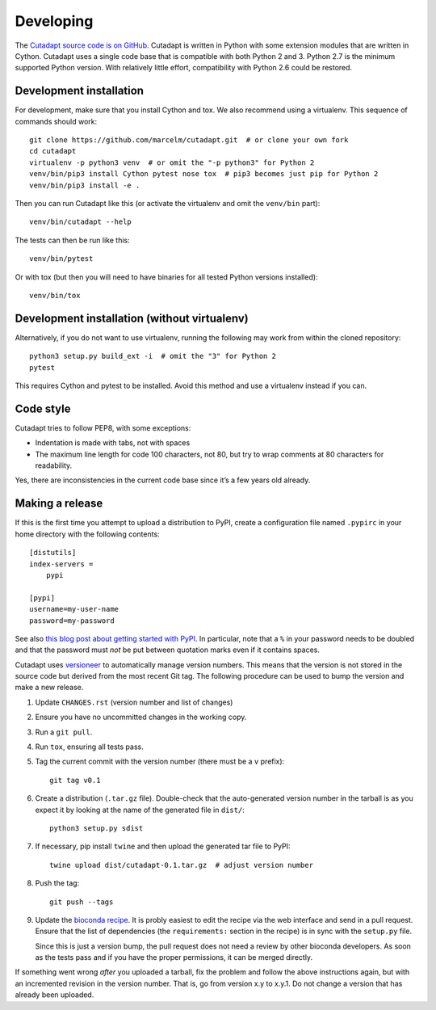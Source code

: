 Developing
==========

The `Cutadapt source code is on GitHub <https://github.com/marcelm/cutadapt/>`_.
Cutadapt is written in Python with some extension modules that are written
in Cython. Cutadapt uses a single code base that is compatible with both
Python 2 and 3. Python 2.7 is the minimum supported Python version. With
relatively little effort, compatibility with Python 2.6 could be restored.


Development installation
------------------------

For development, make sure that you install Cython and tox. We also recommend
using a virtualenv. This sequence of commands should work::

	git clone https://github.com/marcelm/cutadapt.git  # or clone your own fork
	cd cutadapt
	virtualenv -p python3 venv  # or omit the "-p python3" for Python 2
	venv/bin/pip3 install Cython pytest nose tox  # pip3 becomes just pip for Python 2
	venv/bin/pip3 install -e .

Then you can run Cutadapt like this (or activate the virtualenv and omit the
``venv/bin`` part)::

	venv/bin/cutadapt --help

The tests can then be run like this::

	venv/bin/pytest

Or with tox (but then you will need to have binaries for all tested Python
versions installed)::

    venv/bin/tox


Development installation (without virtualenv)
---------------------------------------------

Alternatively, if you do not want to use virtualenv, running the following may
work from within the cloned repository::

	python3 setup.py build_ext -i  # omit the "3" for Python 2
	pytest

This requires Cython and pytest to be installed. Avoid this method and use a
virtualenv instead if you can.


Code style
----------

Cutadapt tries to follow PEP8, with some exceptions:

* Indentation is made with tabs, not with spaces
* The maximum line length for code 100 characters, not 80, but try to wrap
  comments at 80 characters for readability.

Yes, there are inconsistencies in the current code base since it’s a few years old already.


Making a release
----------------

If this is the first time you attempt to upload a distribution to PyPI, create a
configuration file named ``.pypirc`` in your home directory with the following
contents::

	[distutils]
	index-servers =
	    pypi

	[pypi]
	username=my-user-name
	password=my-password

See also `this blog post about getting started with
PyPI <http://peterdowns.com/posts/first-time-with-pypi.html>`_. In particular,
note that a ``%`` in your password needs to be doubled and that the password
must *not* be put between quotation marks even if it contains spaces.

Cutadapt uses `versioneer <https://github.com/warner/python-versioneer>`_ to automatically manage
version numbers. This means that the version is not stored in the source code but derived from
the most recent Git tag. The following procedure can be used to bump the version and make a new
release.

#. Update ``CHANGES.rst`` (version number and list of changes)

#. Ensure you have no uncommitted changes in the working copy.

#. Run a ``git pull``.

#. Run ``tox``, ensuring all tests pass.

#. Tag the current commit with the version number (there must be a ``v`` prefix)::

       git tag v0.1

#. Create a distribution (``.tar.gz`` file). Double-check that the auto-generated version number in
   the tarball is as you expect it by looking at the name of the generated file in ``dist/``::

       python3 setup.py sdist

#. If necessary, pip install ``twine`` and then upload the generated tar file to PyPI::

       twine upload dist/cutadapt-0.1.tar.gz  # adjust version number

#. Push the tag::

       git push --tags

#. Update the `bioconda recipe <https://github.com/bioconda/bioconda-recipes/blob/master/recipes/cutadapt/meta.yaml>`_.
   It is probly easiest to edit the recipe via the web interface and send in a
   pull request. Ensure that the list of dependencies (the ``requirements:``
   section in the recipe) is in sync with the ``setup.py`` file.

   Since this is just a version bump, the pull request does not need a
   review by other bioconda developers. As soon as the tests pass and if you
   have the proper permissions, it can be merged directly.

If something went wrong *after* you uploaded a tarball, fix the problem and follow the
above instructions again, but with an incremented revision in the version number.
That is, go from version x.y to x.y.1. Do not change a version that has already
been uploaded.
